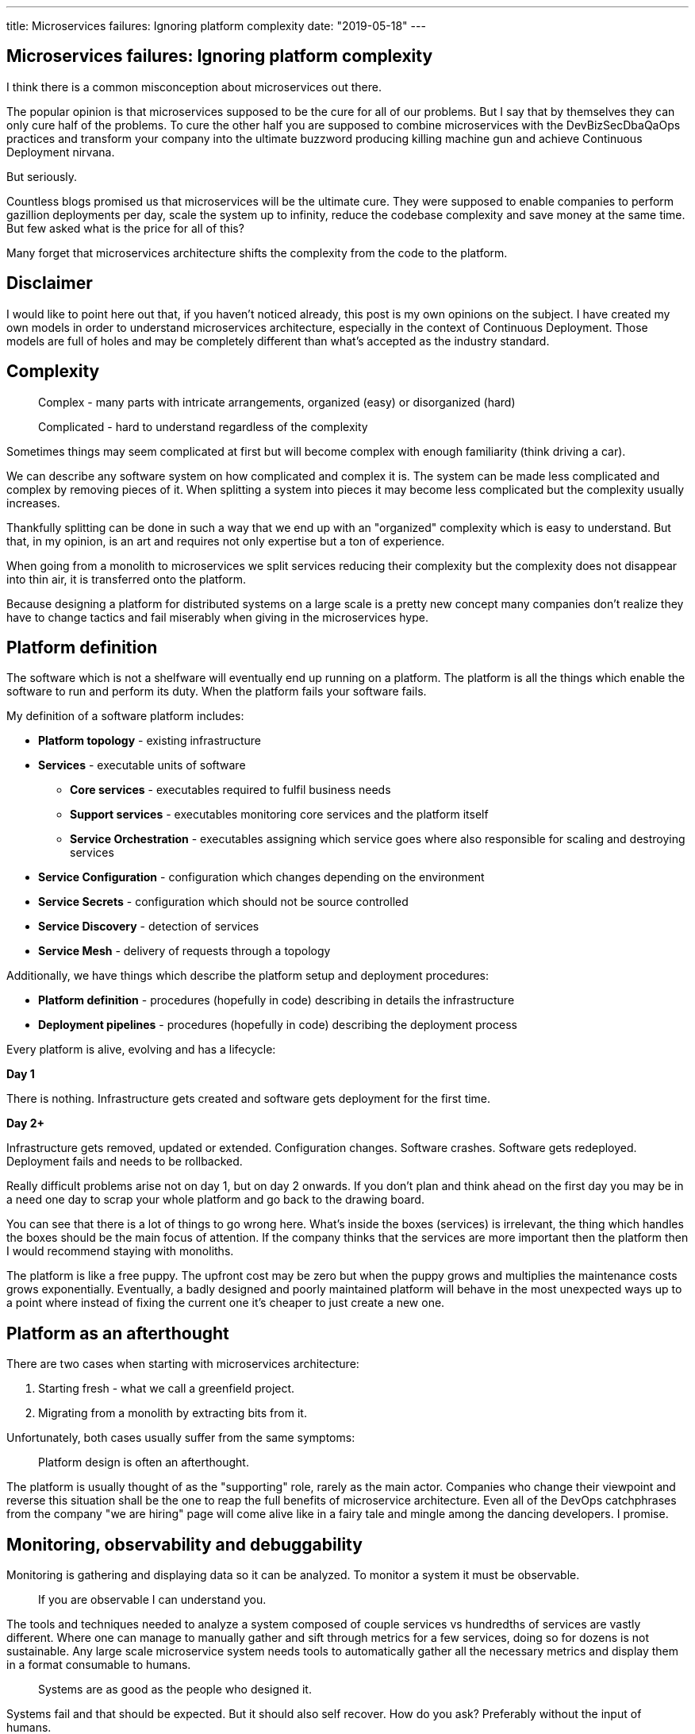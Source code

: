 ---
title: Microservices failures: Ignoring platform complexity
date: "2019-05-18"
---

== Microservices failures: Ignoring platform complexity

I think there is a common misconception about microservices out there.

The popular opinion is that microservices supposed to be the cure for all of our problems.
But I say that by themselves they can only cure half of the problems.
To cure the other half you are supposed to combine microservices with the DevBizSecDbaQaOps practices and transform your company into the ultimate buzzword producing killing machine gun and achieve Continuous Deployment nirvana.

But seriously.

Countless blogs promised us that microservices will be the ultimate cure.
They were supposed to enable companies to perform gazillion deployments per day, scale the system up to infinity, reduce the codebase complexity and save money at the same time.
But few asked what is the price for all of this?

Many forget that microservices architecture shifts the complexity from the code to the platform.

== Disclaimer

I would like to point here out that, if you haven't noticed already, this post is my own opinions on the subject.
I have created my own models in order to understand microservices architecture, especially in the context of Continuous Deployment.
Those models are full of holes and may be completely different than what's accepted as the industry standard.

== Complexity

> Complex - many parts with intricate arrangements, organized (easy) or disorganized (hard)

> Complicated - hard to understand regardless of the complexity

Sometimes things may seem complicated at first but will become complex with enough familiarity (think driving a car).

We can describe any software system on how complicated and complex it is.
The system can be made less complicated and complex by removing pieces of it.
When splitting a system into pieces it may become less complicated but the complexity usually increases.

Thankfully splitting can be done in such a way that we end up with an "organized" complexity which is easy to understand.
But that, in my opinion, is an art and requires not only expertise but a ton of experience.

When going from a monolith to microservices we split services reducing their complexity but the complexity does not disappear into thin air, it is transferred onto the platform.

Because designing a platform for distributed systems on a large scale is a pretty new concept many companies don't realize they have to change tactics and fail miserably when giving in the microservices hype.

== Platform definition

The software which is not a shelfware will eventually end up running on a platform.
The platform is all the things which enable the software to run and perform its duty.
When the platform fails your software fails.

My definition of a software platform includes:

* *Platform topology* - existing infrastructure
* *Services* - executable units of software
** *Core services* - executables required to fulfil business needs
** *Support services* - executables monitoring core services and the platform itself
** *Service Orchestration* - executables assigning which service goes where also responsible for scaling and destroying services
* *Service Configuration* - configuration which changes depending on the environment
* *Service Secrets* - configuration which should not be source controlled
* *Service Discovery* - detection of services
* *Service Mesh* - delivery of requests through a topology

Additionally, we have things which describe the platform setup and deployment procedures:

* *Platform definition* - procedures (hopefully in code) describing in details the infrastructure
* *Deployment pipelines* - procedures (hopefully in code) describing the deployment process

Every platform is alive, evolving and has a lifecycle:

*Day 1*

There is nothing.
Infrastructure gets created and software gets deployment for the first time.

*Day 2+*

Infrastructure gets removed, updated or extended.
Configuration changes.
Software crashes.
Software gets redeployed.
Deployment fails and needs to be rollbacked.

Really difficult problems arise not on day 1, but on day 2 onwards.
If you don't plan and think ahead on the first day you may be in a need one day to scrap your whole platform and go back to the drawing board.

You can see that there is a lot of things to go wrong here.
What's inside the boxes (services) is irrelevant, the thing which handles the boxes should be the main focus of attention.
If the company thinks that the services are more important then the platform then I would recommend staying with monoliths.

The platform is like a free puppy.
The upfront cost may be zero but when the puppy grows and multiplies the maintenance costs grows exponentially.
Eventually, a badly designed and poorly maintained platform will behave in the most unexpected ways up to a point where instead of fixing the current one it's cheaper to just create a new one.

== Platform as an afterthought

There are two cases when starting with microservices architecture:

1. Starting fresh - what we call a greenfield project.
2. Migrating from a monolith by extracting bits from it.

Unfortunately, both cases usually suffer from the same symptoms:

> Platform design is often an afterthought.

The platform is usually thought of as the "supporting" role, rarely as the main actor.
Companies who change their viewpoint and reverse this situation shall be the one to reap the full benefits of microservice architecture.
Even all of the DevOps catchphrases from the company "we are hiring" page will come alive like in a fairy tale and mingle among the dancing developers. I promise.

== Monitoring, observability and debuggability

Monitoring is gathering and displaying data so it can be analyzed.
To monitor a system it must be observable.

> If you are observable I can understand you.

The tools and techniques needed to analyze a system composed of couple services vs hundredths of services are vastly different.
Where one can manage to manually gather and sift through metrics for a few services, doing so for dozens is not sustainable.
Any large scale microservice system needs tools to automatically gather all the necessary metrics and display them in a format consumable to humans.

> Systems are as good as the people who designed it.

Systems fail and that should be expected.
But it should also self recover. How do you ask? Preferably without the input of humans.

=== Platform engineers

> With any advanced automation the weakest link is always the human.

Creating a self-healing system requires it to be observable.
To make the platform observable you need monitoring.
Monitoring then should be a priority, not an afterthought.

Humans should only be in the loop when something goes critically wrong.
Humans job should not only be fixing the problem but primarily making sure that the problem never occurs again or will get fixed automatically next time.

When dealing with complex platforms there is this need for "platform engineers".
Those are either system administrators who can code or coders who know system administration.
They write code to make the platform more developer friendly, stable and observable.

There is this one twisted interpretation of DevOps where the premise is that you could get "rid" of system administrators and be left with only developers who would manage services in production.
That's never gonna happen.
Most developers don't care and do not want to learn about system administration.
Just search for "DevOps engineer" on any job searching portal to see for yourself how many companies struggle to find them.
Also from the job descriptions, you can easily tell if a company treats its platform seriously.

=== Black box

The opposite of an observable system is a "black box", where the only things we can see are the inputs and outputs (or a lack thereof).
In this very entertaining https://www.youtube.com/watch?v=30jNsCVLpAE[talk] Bryan Cantrill talks about the art of debuggability:

> The art of debugging isn't to guess the answer - it is to be able to ask the right questions to know how to answer them.
> Answered questions are facts, not a hypothesis.

Making platform observable is hard and under-appreciated work.
When a deployment is a non-event nobody congratulates the people behind it.

In my opinion, successfully pulling out microservices architecture requires putting more effort into the platform itself than on the services running on it.
Companies need to realize they are creating a platform first and the services running on it are the afterthought.

== Common oversights

> "Some people change their ways when they see the light; others when they feel the heat."

In my opinion, the most common oversights when dealing with microservices are:

=== 1. Lack of monitoring

>  "It’s pretty incredible when we stop assuming we know what’s going on."

Observability has to be built into the platform from the very beginning.
Don't make a mistake of going into production and then worry about observability, it will be already too late.

SLIs, SLAs and SLOs, which boils down to https://cloud.google.com/blog/products/gcp/sre-fundamentals-slis-slas-and-slos[availability],  should be agreed up front and monitored.
To monitor those values you need observability.

Often there is a question who will be looking at the monitoring and my answer would be to ask this:

Who cares about not breaking the SLA and what happens when it's broken?

If the answer is "nobody" and "nothing" then you don't need monitoring in the first place because nobody cares if the system is working or not.
But if there is a penalty to break the SLA then the answer will clarify itself.

> "People are not afraid of failure, they are afraid of blame."

=== 2. Wrong tools for alerts (or no alerting)

Getting spammed by dozens of occurrences of the same alert will make the receivers desensitized.
Same types of alerts must be grouped together automatically.
Receiving a notification for the same alert multiple times is much different than getting spammed with copies of it.

Every alert needs to have an assignee and a status.
You don't want people working on the same issue in parallel without knowing the problem was fixed yesterday by someone else.

Every alert needs at least the source of origin and the action to follow.
Problems will be fixed quickly if there is a clear procedure for how to fix them.

=== 3. Not following the https://12factor.net/[twelve factors] rules

It makes me really sad when I see a container in 2019 which instead of logging to stdout logs to a file.
Those are really the basics and the lowest hanging fruits to pick.

=== 4. Making artefacts mutable

Having to rebuild the artefact to change its configuration makes me cry. Every time.
Artefacts should be built once and be deployable to any environment.
You can pass the config with env variables or read an external config file.

This is useful because every build is slightly different.
The same artefact built twice may behave differently in the same conditions.
We want to avoid that.

=== 5. Not having a common logging strategy

Nobody looks at logs for fun.
They are either used when debugging or when creating a baseline for the system pulse (think heart rate monitor but for software).
Analyzing logs from services using different logging schemes is just too complicated.
Just come up with a logging strategy which everybody agrees on and make a logging library for everybody to use.

If you cannot enforce a common strategy then automatically normalize the log streams before they end up presented to a human.

This is also crucial for making good dashboards.

=== 6. Not https://zipkin.apache.org/[tracing] network calls

When a function call crash we get a stack trace with all the calls from start to finish.
In microservices, calls can jump from service to service and when one fails it's crucial to see the whole flow.

It is incredibly useful and insightful to trace network calls and be able to trace a single call throughout the system.

Tracking individual calls may seem daunting at first but implementation is very easy.
Usually, it's a middle man which marks the network calls and logs the event.
Visualization is created from the logs.

=== 7. Designing pipelines without automated rollbacks

To have an automated rollback you need auto detection when something goes wrong.
How the system detects and decides if something went wrong separates Continuous Deployment wannabes from the pros.

The most basic check would be a health check.

=== 8. Not requiring health checks

Every service needs to answer one basic question: is it healthy or not.
Of course, health check from the application should be just one of many metrics collected by the orchestrator to decide if a service is healthy.
E.g. there may be some performance issues that the service is not aware of.
Or maybe service becomes a "healthy" zombie that needs to be killed and replaced.

=== 9. Not using a Service Mesh

When replacing function calls (monolith) for network calls (microservices) we need to accommodate for latency, network errors and packet drops.
Doing retries directly from the service may seem harmless but it may cause system-wide cascading failures and put unnecessary strain on the network.

Why forcing each service to deal with network failures when we can use a middle man called service mesh which is designed to handle this.
It is true that we are still making a network call to the service mesh but it is safer because the call is not leaving the host.

Service mesh also gives us crucial features like retries policies, call timeouts and deadlines.
It also makes it easier to have call tracing.

=== 10. Not adapting the tools with scale

Many years ago I joined a project where at the very beginning the platform was composed of just a handful of services.
The tool for orchestrating services was very primitive.
The biggest flaw of that orchestrator was that it didn't respect the capacity of the hosts.
Service assignment to a host was done manually.
The manual assignment will work just fine with a tiny platform but it just did not scale.
We had to estimate how much memory and CPU services needs and assign them accordingly.
Sometimes the estimates were wrong and one service would crash or starve other services.

When we scaled from a couple of services to dozens we should have changed the tool but we didn't.
At that time I didn't even understand the problem as I was new to the subject, so did the vast majority of the people on the project.
Those who knew what was wrong just didn't care or were too afraid to escalate the problem to the decision makers.
The platform became incredibly unstable and required daily manual restarts but soon it was late to simply replace the orchestrator, it was too deeply embedded into the platform.
It took more than a year to finally acknowledge the problem and design a new platform from scratch.

https://app.grammarly.com/The platform needs to be checked periodically to asses if it still suits the needs of a system.
